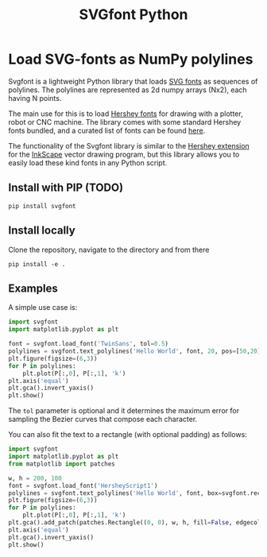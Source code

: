 #+title: SVGfont Python

* Load SVG-fonts as NumPy polylines
Svgfont is a lightweight Python library that loads [[https://www.w3.org/TR/SVG11/fonts.html][SVG fonts]] as sequences of polylines. The polylines are represented as 2d numpy arrays (Nx2), each having N points.

The main use for this is to load [[https://en.wikipedia.org/wiki/Hershey_fonts][Hershey fonts]] for drawing with a plotter, robot or CNC machine. The library comes with some standard Hershey fonts bundled, and a curated list of fonts can be found [[https://gitlab.com/oskay/svg-fonts][here]].

The functionality of the Svgfont library is similar to the [[https://www.evilmadscientist.com/2011/hershey-text-an-inkscape-extension-for-engraving-fonts/][Hershey extension]] for the [[https://inkscape.org][InkScape]] vector drawing program, but this library allows you to easily load these kind fonts in any Python script.
** Install with PIP (TODO)
#+begin_example
pip install svgfont
#+end_example

** Install locally
Clone the repository, navigate to the directory and from there
#+begin_example
pip install -e .
#+end_example

** Examples
A simple use case is:
#+BEGIN_SRC jupyter-python :session py :exports code :file figures/hershey-base.png
import svgfont
import matplotlib.pyplot as plt

font = svgfont.load_font('TwinSans', tol=0.5)
polylines = svgfont.text_polylines('Hello World', font, 20, pos=[50,20]) # pos is optional
plt.figure(figsize=(6,3))
for P in polylines:
    plt.plot(P[:,0], P[:,1], 'k')
plt.axis('equal')
plt.gca().invert_yaxis()
plt.show()
#+END_SRC

#+RESULTS:
[[file:figures/hershey-base.png]]

#+begin_export md
![img](https://raw.githubusercontent.com/colormotor/svgfont/main/figures/hershey-base.png)
#+end_export

The ~tol~ parameter is optional and it determines the maximum error for sampling the Bezier curves that compose each character.

You can also fit the text to a rectangle (with optional padding) as follows:
#+BEGIN_SRC jupyter-python :session py :exports code :file figures/hershey-box.png
import svgfont
import matplotlib.pyplot as plt
from matplotlib import patches

w, h = 200, 100
font = svgfont.load_font('HersheyScript1')
polylines = svgfont.text_polylines('Hello World', font, box=svgfont.rect(0, 0, w, h), padding=10)
plt.figure(figsize=(6,3))
for P in polylines:
    plt.plot(P[:,0], P[:,1], 'k')
plt.gca().add_patch(patches.Rectangle((0, 0), w, h, fill=False, edgecolor='r'))
plt.axis('equal')
plt.gca().invert_yaxis()
plt.show()
#+END_SRC

#+RESULTS:
[[file:figures/hershey-box.png]]

#+begin_export md
![img](https://raw.githubusercontent.com/colormotor/svgfont/main/figures/hershey-box.png)
#+end_export
